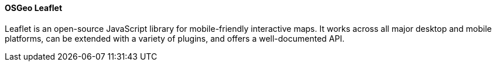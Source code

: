 [[leaflet]]
==== OSGeo Leaflet

Leaflet is an open-source JavaScript library for mobile-friendly interactive maps. It works across all major desktop and mobile platforms, can be extended with a variety of plugins, and offers a well-documented API.
